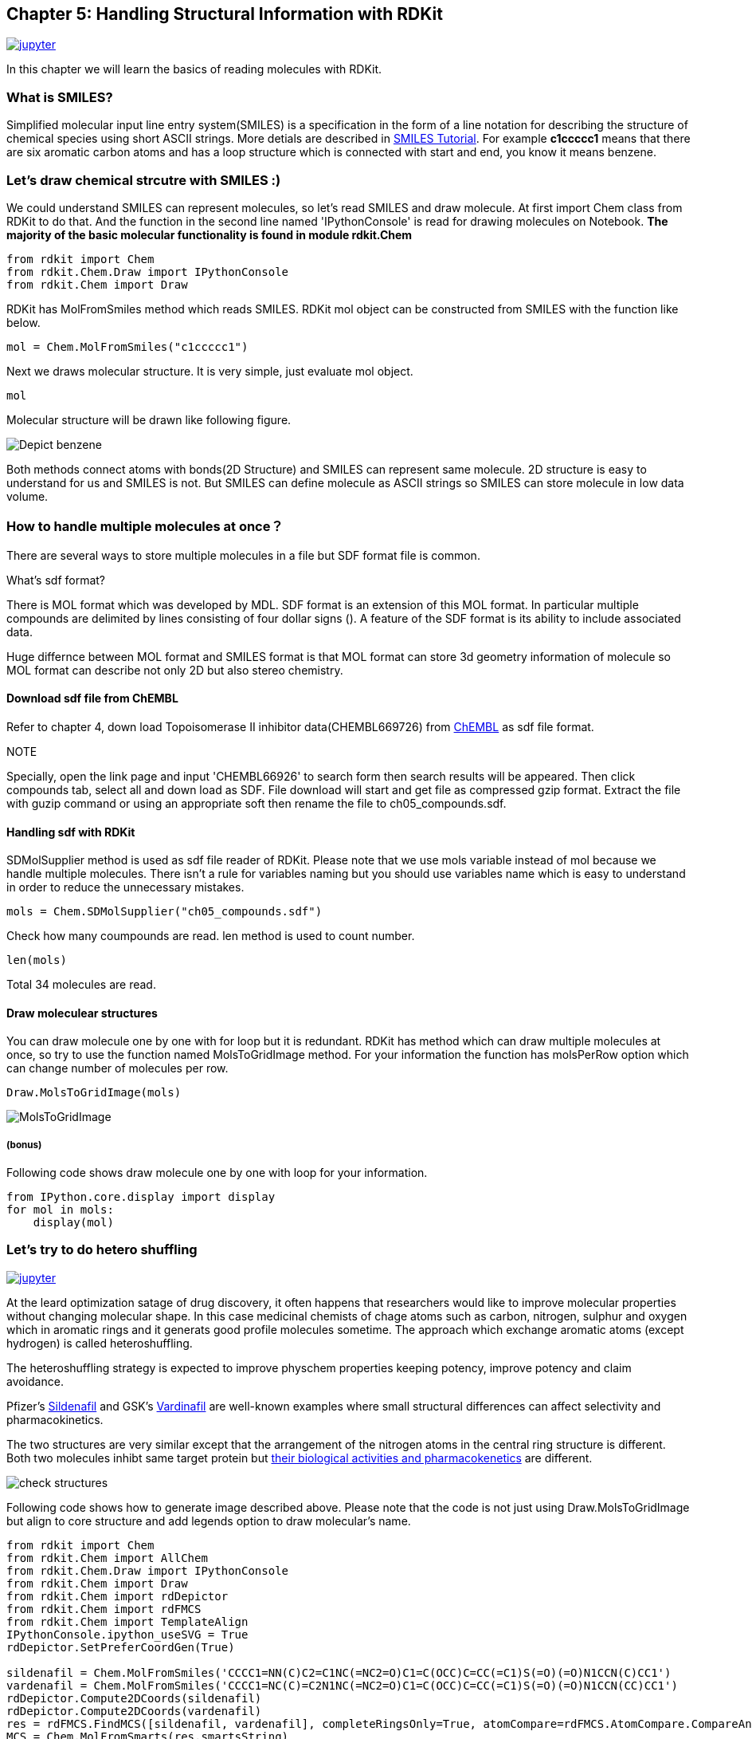 == Chapter 5: Handling Structural Information with RDKit
:imagesdir: images

image:jupyter.png[link="https://github.com/Mishima-syk/py4chemoinformatics/blob/master/notebooks/ch05_rdkit.ipynb"]

////
この章ではRDKitを使って分子の読み込みの基本を覚えます。
////
In this chapter we will learn the basics of reading molecules with RDKit.

=== What is SMILES?

////
Simplified molecular input line entry system(SMILES)とは化学構造を文字列で表現するための表記方法です。
詳しくはlink:http://www.daylight.com/meetings/summerschool98/course/dave/smiles-intro.html#TOC[SMILES Tutorial]で説明されていますが、例えばc1ccccc1は6つの芳香族炭素が最初と最後をつないでループになっている構造、つまりベンゼンを表現していることになります。
////
Simplified molecular input line entry system(SMILES) is a specification in the form of a line notation for describing the structure of chemical species using short ASCII strings. More detials are described in link:http://www.daylight.com/meetings/summerschool98/course/dave/smiles-intro.html#TOC[SMILES Tutorial]. For example **c1ccccc1** means that there are six aromatic carbon atoms and has a loop structure which is connected with start and end, you know it means benzene. 

=== Let's draw chemical strcutre with SMILES :)

////
SMILESで分子を表現することがわかったので、SMILESを読み込んで分子を描画させてみましょう。まずはRDKitのライブラリからChemクラスを読み込みます。二行目はJupyter Notebook上で構造を描画するための設定です。
////
We could understand SMILES can represent molecules, so let's read SMILES and draw molecule. At first import Chem class from RDKit to do that. And the function in the second line  named 'IPythonConsole' is read for drawing molecules on Notebook.
 **The majority of the basic molecular functionality is found in module rdkit.Chem**

[source, python]
----
from rdkit import Chem
from rdkit.Chem.Draw import IPythonConsole
from rdkit.Chem import Draw
----

////
RDKitにはSMILES文字列を読み込むためにMolFromSmilesというメソッドが用意されていますので、これを使い分子を読み込みます。
////
RDKit has MolFromSmiles method which reads SMILES. RDKit mol object can be constructed from SMILES with the function like below. 

[source, python]
----
mol = Chem.MolFromSmiles("c1ccccc1")
----

////
続いて構造を描画しますが、単純にmolを評価するだけで構造が表示されます。
////
Next we draws molecular structure. It is very simple, just evaluate mol object.

[source, python]
----
mol
----

////
図のように構造が表示されているはずです。
////
Molecular structure will be drawn like following figure.

image::ch05/ch05_01.png[Depict benzene]

////
上のように原子を線でつなぎ構造を表現する方法（構造式）と、SMILES表記はどちらも同じものを表現しています。構造式は人が見てわかりやすいですが、SMILESはASCII文字列で表現されるのでより少ないデータ量で表現できるというメリットがあります。

NOTE: 文字列で表現できるということは、文字列生成アルゴリズムを応用することで新規な化学構造を生成することも可能ということです。この内容に関しては12章で詳しく説明します。
////
Both methods connect atoms with bonds(2D Structure) and SMILES can represent same molecule. 2D structure is easy to understand for us and SMILES is not. But SMILES can define molecule as ASCII strings so SMILES can store molecule in low data volume.

=== How to handle multiple molecules at once？

////
複数の化合物を一つのファイルに格納する方法にはいくつかありますが、sdfというファイル形式を利用するのが一般的です。

.sdfフォーマットとは？
****
MDL社で開発された分子表現のためのフォーマットにMOL形式というものがあります。このMOL形式を拡張したものがSDF形式です。具体的にはMOL形式で表現されたものを"$$$$"という行で区切ることにより、複数の分子を取り扱えるようにしてあります。

MOL形式は分子の三次元座標を格納することができ二次元だけでなく立体構造を表現できる点はSMILESとの大きな違いです。
****
////
There are several ways to store multiple molecules in a file but SDF format file is common.

.What's sdf format?
****
There is MOL format which was developed by MDL. SDF format is an extension of this MOL format. In particular multiple compounds are delimited by lines consisting of four dollar signs ($$$$). A feature of the SDF format is its ability to include associated data. 

Huge differnce between MOL format and SMILES format is that MOL format can store 3d geometry information of molecule so MOL format can describe not only 2D but also stereo chemistry.
****

==== Download sdf file from ChEMBL

////
4章を参考にlink:https://www.ebi.ac.uk/chembl/beta/[ChEMBL]のトポイソメラーゼII阻害試験(CHEMBL669726)の構造データをsdfファイル形式でダウンロードします。

NOTE::
****
具体的な手順はリンクのページを開いて、検索フォームにCHEMBL669726を入力すると検索結果が表示されるので、Compoundsタブをクリックします。その後、全選択してSDFでダウンロードするとgzip圧縮されたsdfがダウンロードされるので、gunzipコマンドまたは適当な解凍ソフトで解凍してください。それをch05_compounds.sdfという名前で保存します。
****
////
Refer to chapter 4, down load Topoisomerase II inhibitor data(CHEMBL669726) from link:https://www.ebi.ac.uk/chembl/beta/[ChEMBL] as sdf file format.

NOTE::
****
Specially, open the link page and input 'CHEMBL66926' to search form then search results will be appeared. Then click compounds tab, select all and down load as SDF. File download will start and get file as compressed gzip format. Extract the file with guzip command or using an appropriate soft then rename the file to ch05_compounds.sdf.
****

==== Handling sdf with RDKit

////
RDKitでsdfファイルを読み込むにはSDMolSupplierというメソッドを利用します。複数の化合物を取り扱うことになるのでmolではなくmolsという変数に格納していることに注意してください。どういう変数を使うかの決まりはありませんが、見てわかりやすい変数名をつけることで余計なミスを減らすことは心がけるとよいでしょう。
////
SDMolSupplier method is used as sdf file reader of RDKit. Please note that we use mols variable instead of mol because we handle multiple molecules. There isn't a rule for variables naming but you should use variables name which is easy to understand in order to reduce the unnecessary mistakes.

[source, python]
----
mols = Chem.SDMolSupplier("ch05_compounds.sdf")
----

////
何件の分子が読み込まれたのか確認します。数を数えるにはlenを使います。
////
Check how many coumpounds are read. len method is used to count number.

[source, python]
----
len(mols)
----

////
34件でした。
////
Total 34 molecules are read.

==== Draw moleculear structures

////
forループを使って、ひとつずつ分子を描画してもいいですが、RDKitには複数の分子を一度に並べて描画するメソッドが用意されているので、今回はそちらのMolsToGridImageメソッドを使います。なお一行に並べる分子の数を変更するにはmolsPerRowオプションで指定します
////
You can draw molecule one by one with for loop but it is redundant. RDKit has method which can draw multiple molecules at once, so try to use the function named MolsToGridImage method. For your information the function has molsPerRow option which can change number of molecules per row.

[source, python]
----
Draw.MolsToGridImage(mols)
----

image::ch05/ch05_04.png[MolsToGridImage]

===== (bonus)
////
参考までにループを回すやりかたも載せておきます。
////
Following code shows draw molecule one by one with loop for your information.

[source, python]
----
from IPython.core.display import display
for mol in mols:
    display(mol)
----

=== Let's try to do hetero shuffling

image:jupyter.png[link="https://github.com/Mishima-syk/py4chemoinformatics/blob/master/notebooks/ch05_hetero_shuffle.ipynb"]

////
創薬の化合物最適化ブロジェクトで、分子の形を変更しないで化合物の特性を変えたいということがあります。このような場合、芳香環を形成する炭素、窒素、硫黄、酸素などの原子種を入れ替えることでより良い特性の化合物が得られることがありますがこのようにヘテロ原子(水素以外の原子)を入れ替えるアプローチをヘテロシャッフリングといいます。

ヘテロシャッフリングを行うことで、活性を維持したまま物性を変化させて動態を良くする、活性そのものを向上させる、特許クレームの回避といった効果が期待できます。

少しの構造の違いが選択性や薬物動態が影響を与える有名な例として、Pfizer社のlink:https://www.ebi.ac.uk/chembl/beta/compound_report_card/CHEMBL192/[Sildenafil]とGSK社のlink:https://www.ebi.ac.uk/chembl/beta/compound_report_card/CHEMBL1520/[Vardinafil]が挙げられます。

二つの構造を比較すると中心の環構造部分の窒素原子の並びが異なっているだけで極めて似ています。両分子は同じ標的蛋白質を阻害しますが、そのlink:https://www.nature.com/articles/3901525[活性や薬物動態]は異なります。

image::ch05/ch05_08.png[check structures]

上記の画像を生成するコードを示します。単にDraw.MolsToGridImageを適用するのではなく
Core構造をベースにアライメントしていることとDraw.MolToGridImageのオプションにlegendsを与え、分子名を表示していることに注意してください。
////
At the leard optimization satage of drug discovery, it often happens that researchers would like to improve molecular properties without changing molecular shape. In this case medicinal chemists of chage atoms such as carbon, nitrogen, sulphur and oxygen which in aromatic rings and it generats good profile molecules sometime. The approach which exchange aromatic atoms (except hydrogen) is called heteroshuffling.

The heteroshuffling strategy is expected to improve physchem properties keeping potency, improve potency and claim avoidance.

Pfizer's link:https://www.ebi.ac.uk/chembl/beta/compound_report_card/CHEMBL192/[Sildenafil] and GSK's link:https://www.ebi.ac.uk/chembl/beta/compound_report_card/CHEMBL1520/[Vardinafil] are well-known examples where small structural differences can affect selectivity and pharmacokinetics.

The two structures are very similar except that the arrangement of the nitrogen atoms in the central ring structure is different. Both two molecules inhibt same target protein but link:https://www.nature.com/articles/3901525[their biological activities and pharmacokenetics] are different.

image::ch05/ch05_08.png[check structures]

Following code shows how to generate image described above. Please note that the code is not just using Draw.MolsToGridImage but align to core structure and add legends option to draw molecular's name.

[source, python]
----
from rdkit import Chem
from rdkit.Chem import AllChem
from rdkit.Chem.Draw import IPythonConsole
from rdkit.Chem import Draw
from rdkit.Chem import rdDepictor
from rdkit.Chem import rdFMCS
from rdkit.Chem import TemplateAlign
IPythonConsole.ipython_useSVG = True
rdDepictor.SetPreferCoordGen(True)

sildenafil = Chem.MolFromSmiles('CCCC1=NN(C)C2=C1NC(=NC2=O)C1=C(OCC)C=CC(=C1)S(=O)(=O)N1CCN(C)CC1')
vardenafil = Chem.MolFromSmiles('CCCC1=NC(C)=C2N1NC(=NC2=O)C1=C(OCC)C=CC(=C1)S(=O)(=O)N1CCN(CC)CC1')
rdDepictor.Compute2DCoords(sildenafil)
rdDepictor.Compute2DCoords(vardenafil)
res = rdFMCS.FindMCS([sildenafil, vardenafil], completeRingsOnly=True, atomCompare=rdFMCS.AtomCompare.CompareAny)
MCS = Chem.MolFromSmarts(res.smartsString)
rdDepictor.Compute2DCoords(MCS)

TemplateAlign.AlignMolToTemplate2D(sildenafil, MCS)
TemplateAlign.AlignMolToTemplate2D(vardenafil, MCS)
Draw.MolsToGridImage([sildenafil, vardenafil], legends=['sildenafil', 'vardenafil'])
----

////
ヘテロシャッフルした分子を生成するためにHeteroShuffleというクラスを定義します。オブジェクトの生成にはシャッフルしたい分子と変換したい部分構造（Core）を与えます。クラス内のコードではまず、分子をCoreで切断し、Coreとそれ以外に分けます。CoreのAromatic原子で、置換基がついてない原子のみが置換候補になります。。シャッフル後のCoreとCore以外のパーツを再結合するための反応オブジェクトを生成するメソッドがmake_connectorです。このメソッドで作られた反応オブジェクトを利用してre_construct_molで分子を再構築しています。

考えられる原子の組み合わせを構築するために、itertools.productに、候補原子（C, S, N, O）の原子番号と、環を構成する原子数target_atomic_numsを与えます。その後に分子として生成できないものは排除するのでここでは考えられる全部の組み合わせを出します。
////
HeteroShuffle class is defined to generate hetero shuffled molecules. To generate the objects, it is needed to input the molecule which would like to do hetero shuffle and core structure to shuffle. The target atoms are aromatic atoms in the core and atoms which has no substituent. The function named make_connector generates reaction objects to construct molecules from shuffled core and substituents. The function named re_construct_mol reconstruct molecules with the reaction objects.

To generate possible combinations of atoms, the code pass candidates of atomic numbers (C, S, N, O) and number of atoms which constructs target ring. Invalid molecule will be removed after possible combinations is generated.

[source, python]
----
class HeteroShuffle():
    
    def __init__(self, mol, query):
        self.mol = mol
        self.query = query
        self.subs = Chem.ReplaceCore(self.mol, self.query)
        self.core = Chem.ReplaceSidechains(self.mol, self.query)
        self.target_atomic_nums = [6, 7, 8, 16]
    
    
    def make_connectors(self):
        n = len(Chem.MolToSmiles(self.subs).split('.'))
        map_no = n+1
        self.rxn_dict = {}
        for i in range(n):
            self.rxn_dict[i+1] = AllChem.ReactionFromSmarts('[{0}*][*:{1}].[{0}*][*:{2}]>>[*:{1}][*:{2}]'.format(i+1, map_no, map_no+1))
        return self.rxn_dict

    def re_construct_mol(self, core):
        '''
        re construct mols from given substructures and core
        '''
        keys = self.rxn_dict.keys()
        ps = [[core]]
        for key in keys:
            ps = self.rxn_dict[key].RunReactants([ps[0][0], self.subs])
        mol = ps[0][0]
        try:
            smi = Chem.MolToSmiles(mol)
            mol = Chem.MolFromSmiles(smi)
            Chem.SanitizeMol(mol)
            return mol
        except:
            return None

    def get_target_atoms(self):
        '''
        get target atoms for replace
        target atoms means atoms which don't have anyatom(*) in neighbors
        '''
        atoms = []
        for atom in self.core.GetAromaticAtoms():
            neighbors = [a.GetSymbol() for a in atom.GetNeighbors()]
            if '*' not in neighbors and atom.GetSymbol() !='*':
                atoms.append(atom)
        print(len(atoms))
        return atoms
    
    def generate_mols(self):
        atoms = self.get_target_atoms()
        idxs = [atom.GetIdx() for atom in atoms]
        combinations = itertools.product(self.target_atomic_nums, repeat=len(idxs))
        smiles_set = set()
        self.make_connectors()
        for combination in combinations:
            target = copy.deepcopy(self.core)
            #print(Chem.MolToSmiles(target))
            for i, idx in enumerate(idxs):
                target.GetAtomWithIdx(idx).SetAtomicNum(combination[i])
            smi = Chem.MolToSmiles(target)
            #smi = smi.replace('sH','s').replace('oH','o').replace('cH3','c')
            #print('rep '+smi)
            target = Chem.MolFromSmiles(smi)
            if target != None:
                n_attachment = len([atom for atom in target.GetAtoms() if atom.GetAtomicNum() == 0])
                n_aromatic_atoms = len(list(target.GetAromaticAtoms()))
                if target.GetNumAtoms() - n_attachment == n_aromatic_atoms:
                    try:
                        mol = self.re_construct_mol(target)  
                        if checkmol(mol):
                            smiles_set.add(Chem.MolToSmiles(mol))
                    except:
                        pass
        mols = [Chem.MolFromSmiles(smi) for smi in smiles_set]
        return mols
----

////
上のコードで使われているcheckmolという関数はc1coooo1のような６員環の構造もAromaticだと判定されてしまうのでそれを避けるために使っています。O, Sが許容されるのは５員環のヘテロ芳香環のみにしました。
////
The checkmol function which is used to avoid molecule such as c1coooo1 is defied as aromatic. I defined molecule which is allowd contain O, S is only five menbered hetero aromatic rings.

[source, python]
----
def checkmol(mol):
    arom_atoms = mol.GetAromaticAtoms()
    symbols = [atom.GetSymbol() for atom in arom_atoms if not atom.IsInRingSize(5)]
    if symbols == []:
        return True
    elif 'O' in symbols or 'S' in symbols:
        return False
    else:
        return True
----

////
実際に使ってみます。
////
Use the function.

[source, python]
----
# Gefitinib
mol1 = Chem.MolFromSmiles('COC1=C(C=C2C(=C1)N=CN=C2NC3=CC(=C(C=C3)F)Cl)OCCCN4CCOCC4')
core1 = Chem.MolFromSmiles('c1ccc2c(c1)cncn2')
#  Oxaprozin
mol2 = Chem.MolFromSmiles('OC(=O)CCC1=NC(=C(O1)C1=CC=CC=C1)C1=CC=CC=C1')
core2 =  Chem.MolFromSmiles('c1cnco1')
----

////
元の分子
////
Original molecule.

image::ch05/ch05_05.png[query]

[source, python]
----
ht=HeteroSuffle(mol1, core1)
res=ht.generate_mols()
print(len(res))
Draw.MolsToGridImage(res, molsPerRow=5)
----

////
Gefitinibを入力とした場合の変換結果の一部です。芳香環を形成する原子が元の化合物から変化した分子が出力されています。
また、Coreで指定したキナゾリン部分のみが変換されています。
////
The image is part of the results Gefitinib as input. The molecules which is different from original molecule are generated. And quinazoline part is changed because I set quinazoline as core.

image::ch05/ch05_06.png[res1]

[source, python]
----
ht=HeteroSuffle(mol2, core2)
res=ht.generate_mols()
print(len(res))
Draw.MolsToGridImage(res, molsPerRow=5)
----

////
Oxaprozinを入力とした場合の変換結果です。こちらは中心に、link:https://en.wikipedia.org/wiki/Oxazole[オキサゾール]と呼ばれる5員環構造を有してます。５員環を形成する芳香環にはチオフェン、フランなどのように窒素や酸素を含むものもあります。以下の例でもS、Oが5員環の構成原子に含まれている分子が出力されています。
////
This is the result of Oxaprozin is used as input. This molecul has ink:https://en.wikipedia.org/wiki/Oxazole[oxazole] which is five menbered ring as core. There are several hetero aromatic rings that conatin oxygen, sulphur such as thiophen furan.

image::ch05/ch05_07.png[res2]

////
どうでしょうか。二つの分子の例を示しました。一つ目の例、Gefitinibは、分子を構成する芳香環が、link:https://ja.wikipedia.org/wiki/%E3%82%AD%E3%83%8A%E3%82%BE%E3%83%AA%E3%83%B3[キナゾリン]とベンゼンでした。キナゾリンは、ベンゼンとピリミジンという二つの６員環が縮環した構造です。６員環をベースに構成される芳香環を形成する原子の候補は炭素と窒素になります。（ピリリウムイオンなど電荷を持つものも考慮すれば酸素や硫黄も候補になりますが、通常このような構造をDrug Designで使うことは少ないので今回の説明からは外しています。link:https://ja.wikipedia.org/wiki/%E8%A4%87%E7%B4%A0%E7%92%B0%E5%BC%8F%E5%8C%96%E5%90%88%E7%89%A9[複素環式化合物の説明]）
Oxaprozinはオキサゾールを有しています。５員環の芳香環を形成する原子の候補は炭素、窒素、硫黄、酸素が挙げられます。このような分子の場合の例として紹介しました。
いずれのケースでも上記のコードでヘテロ原子がシャッフルされたものが生成されています
////
What's on your mind? Two examples were shown. The first one is a case of aromatic rings are quinazoline and benzene. Qunazoline is the ring which is fused ring of benzene and pyrimidine. The candidates atoms for six membered aromatic rings will be carbon and nitrogen atoms. (Of cource if we consider for pyririum ion, oxygen will be candidate of atoms but these charged substructure is not common for drug discovery. So we ommited the atom.)
Oxaprozin has an oxazole rings. The candidates of atoms for five membered aromatic rings will be carbon, nitrogen, sulphur and oxygen. The second one is introduced as an example of five membered hetero aromatic rings.
HeteroShuffled molecules are generated in the both case.

////
.ヘテロシャッフリングについてもう少し詳しく
****
link:https://pubs.acs.org/doi/10.1021/jm3001289[J. Med. Chem. 2012,  55, 11, 5151-5164]ではPIM-1キナーゼ阻害剤におけるNシャッフリングの効果をFragment Molecular Orbital法という量子化学的なアプローチを使って検証しています。さらにlink:https://pubs.acs.org/doi/10.1021/acs.jcim.8b00563[J. Chem. Inf. Model. 2019,  59, 1, 149-158]ではAsp–Arg塩橋とヘテロ環のスタッキングのメカニズムを量子化学計算により探っており、置換デザインの指標になりそうです。

また、バイオアベイラビリティ改善のためにヘテロシャッフリングを行った例としてはlink:https://dx.doi.org/10.1021/jm101027s[J. Med. Chem. 2011,  54, 8, 3076-3080]があります。
****
////
.Describes about hetero shuffling more
****
In the article link:https://pubs.acs.org/doi/10.1021/jm3001289[J. Med. Chem. 2012,  55, 11, 5151-5164] analyzed the effect of nitrogen shuffling for PIM-1 kinase inhibitor project with Fragment Molecular Orbital method which is a method of quantum chemistry. And another article link:https://pubs.acs.org/doi/10.1021/acs.jcim.8b00563[J. Chem. Inf. Model. 2019,  59, 1, 149-158] described mechanism of the stackibng between Asp-Arg salt bridge and hetero rings with quantum chemistry calclation. The approach seems to be good indicator for substituents design.

Also, an example of hetero shuffling for improving the bio availability is ink:https://dx.doi.org/10.1021/jm101027s[J. Med. Chem. 2011,  54, 8, 3076-3080]
****

<<<

